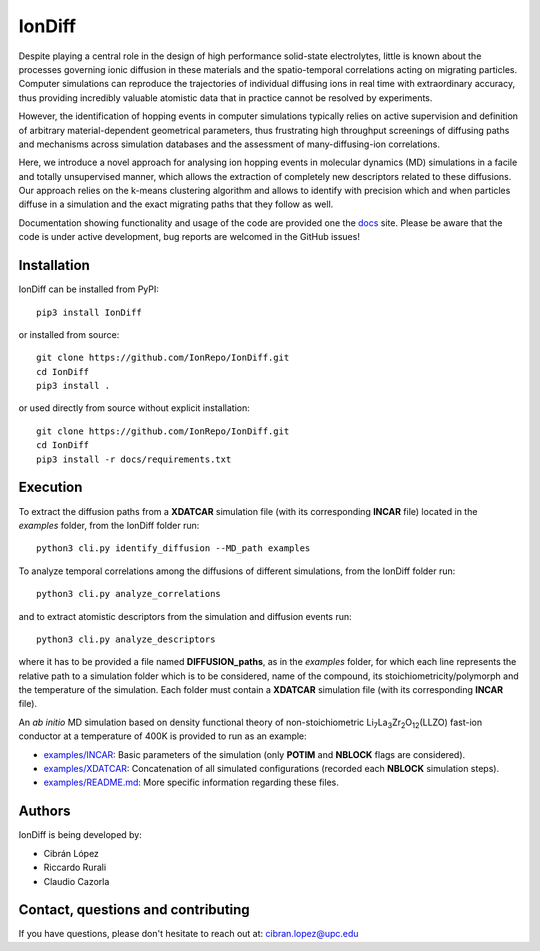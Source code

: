 IonDiff
=======

.. image:: https://raw.githubusercontent.com/IonRepo/IonDiff/0.3/docs/logo.svg
   :width: 20%

Despite playing a central role in the design of high performance solid-state electrolytes, little is known about the processes governing ionic diffusion in these materials and the spatio-temporal correlations acting on migrating particles. Computer simulations can reproduce the trajectories of individual diffusing ions in real time with extraordinary accuracy, thus providing incredibly valuable atomistic data that in practice cannot be resolved by experiments.

However, the identification of hopping events in computer simulations typically relies on active supervision and definition of arbitrary material-dependent geometrical parameters, thus frustrating high throughput screenings of diffusing paths and mechanisms across simulation databases and the assessment of many-diffusing-ion correlations.

Here, we introduce a novel approach for analysing ion hopping events in molecular dynamics (MD) simulations in a facile and totally unsupervised manner, which allows the extraction of completely new descriptors related to these diffusions. Our approach relies on the k-means clustering algorithm and allows to identify with precision which and when particles diffuse in a simulation and the exact migrating paths that they follow as well.

Documentation showing functionality and usage of the code are provided one the `docs <https://iondiff.readthedocs.io/en/latest/>`_ site. Please be aware that the code is under active development, bug reports are welcomed in the GitHub issues!

Installation
------------

IonDiff can be installed from PyPI::

    pip3 install IonDiff

or installed from source::

    git clone https://github.com/IonRepo/IonDiff.git
    cd IonDiff
    pip3 install .


or used directly from source without explicit installation::

    git clone https://github.com/IonRepo/IonDiff.git
    cd IonDiff
    pip3 install -r docs/requirements.txt

Execution
---------

To extract the diffusion paths from a **XDATCAR** simulation file (with its corresponding **INCAR** file) located in the *examples* folder, from the IonDiff folder run::

    python3 cli.py identify_diffusion --MD_path examples

To analyze temporal correlations among the diffusions of different simulations, from the IonDiff folder run::

    python3 cli.py analyze_correlations

and to extract atomistic descriptors from the simulation and diffusion events run::

    python3 cli.py analyze_descriptors

where it has to be provided a file named **DIFFUSION_paths**, as in the *examples* folder, for which each line represents the relative path to a simulation folder which is to be considered, name of the compound, its stoichiometricity/polymorph and the temperature of the simulation. Each folder must contain a **XDATCAR** simulation file (with its corresponding **INCAR** file).

An *ab initio* MD simulation based on density functional theory of non-stoichiometric Li\ :sub:`7`\ La\ :sub:`3`\ Zr\ :sub:`2`\ O\ :sub:`12`\ (LLZO) fast-ion conductor at a temperature of 400K is provided to run as an example:

- `examples/INCAR <https://github.com/IonRepo/IonDiff/tree/main/examples/INCAR>`_: Basic parameters of the simulation (only **POTIM** and **NBLOCK** flags are considered).
- `examples/XDATCAR <https://github.com/IonRepo/IonDiff/tree/main/examples/XDATCAR>`_: Concatenation of all simulated configurations (recorded each **NBLOCK** simulation steps).
- `examples/README.md <https://github.com/IonRepo/IonDiff/tree/main/examples/README.md>`_: More specific information regarding these files.

Authors
-------

IonDiff is being developed by:

- Cibrán López
- Riccardo Rurali
- Claudio Cazorla

Contact, questions and contributing
-----------------------------------

If you have questions, please don't hesitate to reach out at: cibran.lopez@upc.edu

